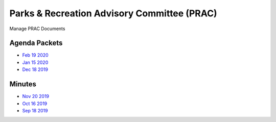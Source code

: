 Parks & Recreation Advisory Committee (PRAC)
********************************************

Manage PRAC Documents

Agenda Packets
==============
* `Feb 19 2020 <https://www.reston.org/Portals/3/2020%20Governance/FC%20Finance%20Package%2002.19.2020.pdf>`_
* `Jan 15 2020 <https://www.reston.org/Portals/3/2020%20Governance/FC%20Packet%2001%2015%202020%20revised.pdf>`_
* `Dec 18 2019 <https://www.reston.org/Portals/3/2019%20General/FC%20Packet%2012%2018%202019.pdf>`_


Minutes
=======
* `Nov 20 2019 <https://www.reston.org/LinkClick.aspx?fileticket=C3nOcmHur_c%3d&tabid=350&portalid=3&mid=2842>`_
* `Oct 16 2019 <https://www.reston.org/LinkClick.aspx?fileticket=T7iputhY_So%3d&tabid=350&portalid=3&mid=2842>`_
* `Sep 18 2019 <https://www.reston.org/LinkClick.aspx?fileticket=Olhiuxw7CdQ%3d&tabid=350&portalid=3&mid=2842>`_

